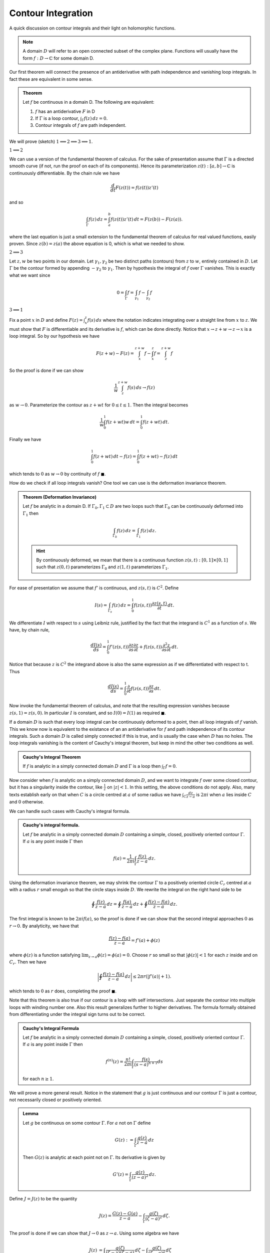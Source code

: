Contour Integration
====================

A quick discussion on contour integrals and their light on holomorphic functions. 

.. note:: A domain :math:`D` will refer to an open connected subset of the complex plane. Functions will usually have the form
   :math:`f: D \to \mathbb{C}` for some domain D.

Our first theorem will connect the presence of an antiderivative with path independence and vanishing loop integrals.
In fact these are equivalent in some sense.

.. _antiderivative-path-ind-loop-vanish:

.. admonition:: Theorem

   Let :math:`f`  be continuous in a domain D. The following are equivalent:

   #. :math:`f` has an antiderivative :math:`F` in D
   #. If :math:`\Gamma` is a loop contour, :math:`\int_{\Gamma} f(z)\,dz=0`.
   #. Contour integrals of :math:`f` are path independent.

We will prove (sketch) :math:`1 \implies 2 \implies 3 \implies 1`.

:math:`1 \implies 2`


We can use a version of the fundamental theorem of calculus. For the sake of presentation
assume that :math:`\Gamma` is a directed smooth curve (if not, run the proof on each of its components). Hence its 
parameterization :math:`z(t) : [a,b] \to \mathbb{C}` is continuously differentiable. By the chain rule we have 

.. math::
   \frac{d}{dt} F(z(t)) = f(z(t))z'(t)

and so 

.. math::

   \int_{\Gamma}f(z)\,dz = \int_a^b f(z(t))z'(t)\,dt = F(z(b)) - F(z(a)).

where the last equation is just a small extension to the fundamental theorem of calculus for real valued functions, 
easily proven. Since :math:`z(b)=z(a)` the above equation is 0, which is what we needed to show.

:math:`2 \implies 3` 


Let :math:`z,w` be two points in our domain. Let :math:`\gamma_1, \gamma_2` be two distinct paths (contours) from :math:`z` to :math:`w`, entirely contained in :math:`D`.
Let :math:`\Gamma` be the contour formed by appending :math:`-\gamma_2` to :math:`\gamma_1`. Then by hypothesis the integral of :math:`f` over :math:`\Gamma` vanishes. This is 
exactly what we want since

.. math::

   0 = \int_{\Gamma} f = \int_{\gamma_1}f - \int_{\gamma_2}f

:math:`3 \implies 1` 


Fix a point :math:`x` in :math:`D` and define :math:`F(z) = \int_x^z f(s)\,ds` where the notation indicates
integrating over a straight line from :math:`x` to :math:`z`. We must show that :math:`F` is differentiable and its derivative is :math:`f`, which can
be done directly. Notice that :math:`x \to z+w \to z \to x` is a loop integral. So by our hypothesis we have

.. math::

   F(z+w) - F(z) = \int_x^{z+w} f - \int_x^z f  = \int_{z}^{z+w} f


So the proof is done if we can show

.. math::

   \frac{1}{w} \int_{z}^{z+w} f(s)\,ds \to f(z)

as :math:`w \to 0`. Parameterize the contour as :math:`z+wt` for :math:`0 \leq t \leq 1`. Then the integral becomes

.. math::
   \frac{1}{w} \int_0^1 f(z+wt)w\,dt = \int_0^1 f(z+wt)\,dt.


Finally we have

.. math::
   \int_0^1 f(z+wt)\,dt - f(z) = \int_0^1 f(z+wt)-f(z)\,dt

which tends to :math:`0` as :math:`w \to 0` by continuity of :math:`f` :math:`\blacksquare`.


How do we check if all loop integrals vanish? One tool we can use is the deformation invariance theorem.

.. admonition:: Theorem (Deformation Invariance)

	Let :math:`f` be analytic in a domain D. If :math:`\Gamma_0, \Gamma_1 \subset D` are two loops such that
	:math:`\Gamma_0` can be continuously deformed into :math:`\Gamma_1` then 

	.. math::
		\int_{\Gamma_0} f(z)\,dz = \int_{\Gamma_1}f(z)\,dz.

	.. hint::
		By continuously deformed, we mean that there is a continuous function :math:`z(s,t):[0,1] \times [0,1]` such that
		:math:`z(0,t)` parameterizes :math:`\Gamma_0` and :math:`z(1,t)` parameterizes :math:`\Gamma_1`.

For ease of presentation we assume that :math:`f'` is continuous, and :math:`z(s,t)` is :math:`C^2`. Define 

.. math::

	I(s) = \int_{\Gamma_s} f(z)\,dz = \int_0^1 f(z(s,t)) \frac{\partial z(s,t)}{\partial t}\,dt.

We differentiate :math:`I` with respect to :math:`s` using Leibniz rule, justified by the fact that the integrand
is :math:`C^1` as a function of :math:`s`. We have, by chain rule,

.. math::
	
	\frac{dI(s)}{ds} = \int_0^1 f'(z(s,t)) \frac{\partial z}{\partial s} \frac{\partial z}{\partial t} + f(z(s,t)) \frac{\partial^2 z}{\partial s \partial t}\,dt.

Notice that because :math:`z` is :math:`C^2` the integrand above is also the same expression as if we differentiated with respect to t. Thus

.. math::

	\frac{dI(s)}{ds} = \int_0^1 \frac{\partial}{\partial t} f(z(s,t))\frac{\partial z}{\partial s}\,dt.

Now invoke the fundamental theorem of calculus, and note that the resulting expression vanishes because :math:`z(s,1) = z(s,0)`. In particular :math:`I` is constant,
and so :math:`I(0) = I(1)` as required :math:`\blacksquare`.


If a domain :math:`D` is such that every loop integral can be continuously deformed to a point, then all loop integrals of :math:`f` vanish. This we know now is equivalent to the
existance of an an antiderivative for :math:`f` and path independence of its contour integrals. Such a domain :math:`D` is 
called simply connected if this is true, and is usually the case when :math:`D` has no holes.
The loop integrals vanishing is the content of Cauchy's integral theorem, but keep in mind the other two conditions as well.

.. admonition:: Cauchy's Integral Theorem


	If :math:`f` is analytic in a simply connected domain :math:`D` and :math:`\Gamma` is a loop then :math:`\int_{\Gamma}f = 0`.


Now consider when :math:`f` is analytic on a simply connected domain :math:`D`, and we want to integrate :math:`f` over some closed contour, but it 
has a singularity inside the contour, like :math:`\frac{1}{z}` on :math:`|z|<1`. In this setting, the above conditions do not apply. 
Also, many texts establish early on that when :math:`C` is a circle centred at :math:`a` of some radius we have
:math:`\int_C \frac{dz}{z-a}` is :math:`2 \pi i` when :math:`a` lies inside :math:`C` and :math:`0` otherwise.


We can handle such cases with Cauchy's integral formula. 

.. _cauchy-integral-formula:
.. admonition:: Cauchy's integral formula.

	Let :math:`f` be analytic in a simply connected domain :math:`D` containing a simple, closed, positively oriented contour :math:`\Gamma`.
	If :math:`a` is any point inside :math:`\Gamma` then

	.. math::

		f(a) = \frac{1}{2\pi i} \int_{\Gamma} \frac{f(z)}{z-a}\,dz.


Using the deformation invariance theorem, we may shrink the contour :math:`\Gamma` to a positively oriented circle :math:`C_r` centred at :math:`a` with 
a radius :math:`r` small enoguh so that the circle stays inside :math:`D`. We rewrite the integral on the right hand side to be 

.. math::

	\oint \frac{f(z)}{z-a}\,dz = \oint \frac{f(a)}{z-a}\,dz + \oint \frac{f(z) - f(a)}{z-a}\,dz.

The first integral is known to be :math:`2 \pi i f(a)`, so the proof is done if we can show that the second integral approaches :math:`0` as 
:math:`r \to 0`. By analyticity, we have that

.. math::

	\frac{f(z) - f(a)}{z-a} = f'(a) + \phi(z)

where :math:`\phi(z)` is a function satisfying :math:`\lim_{z \to a} \phi(z) = \phi(a) = 0`. Choose :math:`r` so small so that
:math:`|\phi(z)| < 1` for each :math:`z` inside and on :math:`C_r`. Then we have

.. math::

	\bigg| \oint \frac{f(z)-f(a)}{z-a}\,dz \bigg| \leq 2 \pi r (|f'(a)| + 1).


which tends to :math:`0` as :math:`r` does, completing the proof :math:`\blacksquare`.

Note that this theorem is also true if our contour is a loop with self intersections. Just separate the contour into multiple loops with winding number one.
Also this result generalizes further to higher derivatives. The formula formally obtained from differentiating under the integral sign turns
out to be correct.

.. _cauchy-integral-formula-general:

.. admonition:: Cauchy's Integral Formula

	Let :math:`f` be analytic in a simply connected domain :math:`D` containing a simple, closed, positively oriented contour :math:`\Gamma`.
	If :math:`a` is any point inside :math:`\Gamma` then 

	.. math::
		f^{(n)}(z) = \frac{n!}{2 \pi i}\int_{\Gamma} \frac{f(s)}{(s-a)^{n+1}}ds 

	for each :math:`n \geq 1`.

We will prove a more general result. Notice in the statement that :math:`g` is just continuous
and our contour :math:`\Gamma` is just a contour, not necessarily closed or positively oriented.

.. admonition:: Lemma

	Let :math:`g` be continuous on some contour :math:`\Gamma`. For :math:`a` not on :math:`\Gamma` define

	.. math:: 
	
		G(z) := \int_{\Gamma} \frac{g(z)}{z-a}\,dz

	Then :math:`G(z)` is analytic at each point not on :math:`\Gamma`. Its derivative is given by 

	.. math::

		G'(z) = \int_{\Gamma} \frac{g(z)}{(z-a)^2}\,dz.


Define :math:`J = J(z)` to be the quantity

.. math::
	J(z) = \frac{G(z) - G(a)}{z-a} - \int_{\Gamma} \frac{g(\zeta)}{(\zeta - a)^2}\,d\zeta.

The proof is done if we can show that :math:`J \to 0` as :math:`z \to a`. Using some algebra we have

.. math::

	\begin{align}
		J(z) &= \int_{\Gamma} \frac{g(\zeta)}{(\zeta - z)(\zeta - a)}\,d\zeta - \int_{\Gamma} \frac{g(\zeta)}{(\zeta - a)^2}\,d\zeta \\
		&= (z-a) \int_{\Gamma} \frac{g(\zeta)}{(\zeta - z)(\zeta - a)^2}\,d\zeta
	\end{align}

where we assume that :math:`z` is in a small enough neighbourhood of :math:`a` so that :math:`z` does not lie on :math:`\Gamma`. The integrand is continuous
on the image of :math:`\Gamma` which is a compact set. Hence it achieves its maximum value there, call it :math:`M`. This lets us bound :math:`|J(z)|` by
:math:`|z-a| M \ell(\Gamma)` which tends to :math:`0` as :math:`z \to a`. :math:`\blacksquare`. 


The technique applied here can be generalized, to prove the validity
of computing :math:`G^{(n+1)}(z)` from :math:`G^{(n)}(z)` by differentiating under the integral sign, but we will not show those details here. 


This result is enough to prove the general version of Cauchy's integral formula. Just choose :math:`\Gamma` to be a circle centred at :math:`a` of small enough radius so that
:math:`f` is analytic inside and on the circle. This also proves that if :math:`f` is analytic on :math:`D`, then so is :math:`f^{(n)}` for each :math:`n \geq 1` :math:`\blacksquare`.

Thus :math:`f` being differentiable once implies differentiability of all orders. So if :math:`f` has an antiderivative then :math:`f` itself is analytic. Recall from the :ref:`first theorem <antiderivative-path-ind-loop-vanish>` that the existance of an antiderivative is equivalent to two other conditions relating to contour integrals of :math:`f`. This is basically the content of Morera's Theorem which we now state.

.. admonition:: Morera's Theorem

	Let :math:`f` be continuous in a domain :math:`D`. Suppose that all loop integrals vanish. Then :math:`f` is analytic on :math:`D`.


Note we also could have also used path independence of contour integrals of :math:`f` :math:`\blacksquare`.

